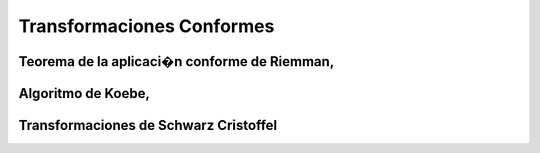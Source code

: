 Transformaciones Conformes
________________________
Teorema de la aplicaci�n conforme de Riemman,
=============================================
Algoritmo de Koebe, 
==================
Transformaciones de Schwarz Cristoffel
======================================